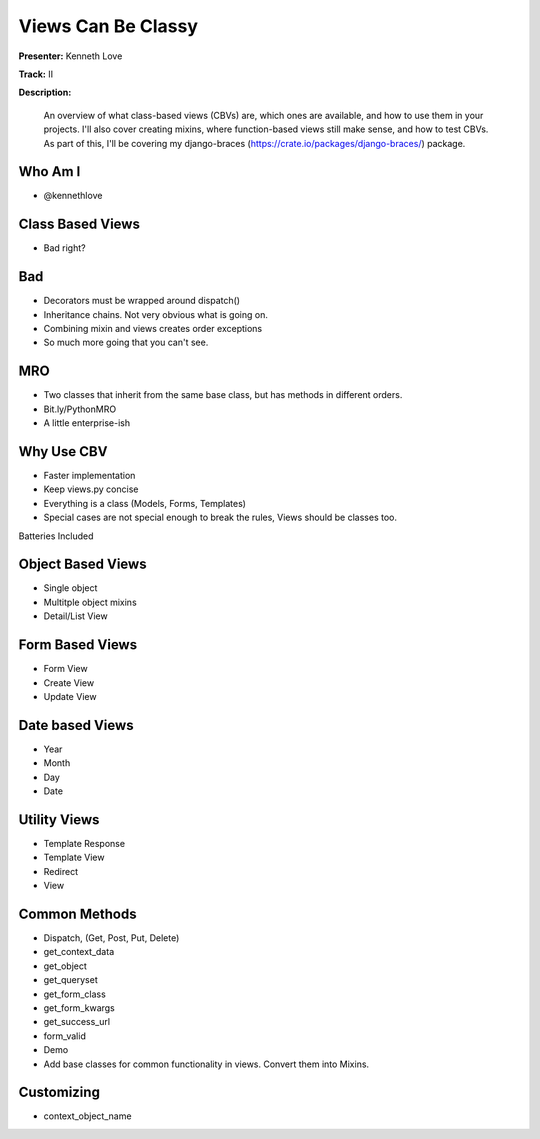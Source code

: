 ===================
Views Can Be Classy
===================

**Presenter:** Kenneth Love

**Track:** II

**Description:**

    An overview of what class-based views (CBVs) are, which ones are available, and how to use them in your projects. I'll also cover creating mixins, where function-based views still make sense, and how to test CBVs. As part of this, I'll be covering my django-braces (https://crate.io/packages/django-braces/) package.


Who Am I
--------

* @kennethlove

Class Based Views
-----------------

* Bad right?

Bad
---

* Decorators must be wrapped around dispatch()
* Inheritance chains.  Not very obvious what is going on.
* Combining mixin and views creates order exceptions
* So much more going that you can't see.

MRO
---

* Two classes that inherit from the same base class, but has methods in different orders.
* Bit.ly/PythonMRO
* A little enterprise-ish

Why Use CBV
-----------

* Faster implementation
* Keep views.py concise
* Everything is a class (Models, Forms, Templates)
* Special cases are not special enough to break the rules, Views should be classes too.

Batteries Included

Object Based Views
------------------

* Single object
* Multitple object mixins
* Detail/List View

Form Based Views
----------------

* Form View
* Create View
* Update View

Date based Views
----------------

* Year
* Month
* Day
* Date

Utility Views
-------------

* Template Response
* Template View
* Redirect
* View

Common Methods
--------------

* Dispatch, (Get, Post, Put, Delete)
* get_context_data
* get_object
* get_queryset
* get_form_class
* get_form_kwargs
* get_success_url
* form_valid
* Demo
* Add base classes for common functionality in views.  Convert them into Mixins.

Customizing
-----------

* context_object_name










